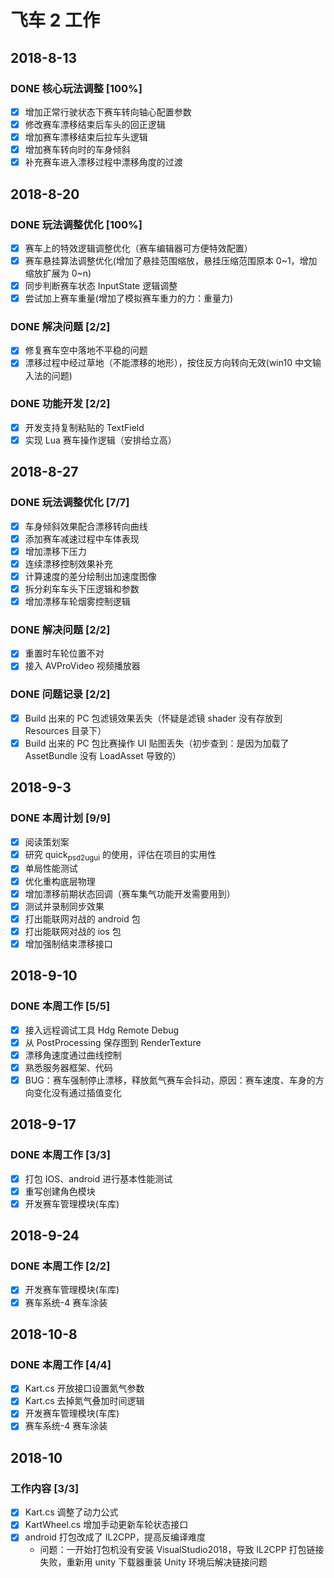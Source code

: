 #+SEQ_TODO:NEXT(n) TODO(t) WAITING(w) BUG(b) | DONE(d) CANCELLED(c)
* 飞车 2 工作
** 2018-8-13
*** DONE 核心玩法调整 [100%]
CLOSED: [2018-08-16 Thu 13:18]
  + [X] 增加正常行驶状态下赛车转向轴心配置参数
  + [X] 修改赛车漂移结束后车头的回正逻辑
  + [X] 增加赛车漂移结束后拉车头逻辑
  + [X] 增加赛车转向时的车身倾斜
  + [X] 补充赛车进入漂移过程中漂移角度的过渡
  
** 2018-8-20
*** DONE 玩法调整优化 [100%]
    CLOSED: [2018-08-24 周五 21:25]
    + [X] 赛车上的特效逻辑调整优化（赛车编辑器可方便特效配置）
    + [X] 赛车悬挂算法调整优化(增加了悬挂范围缩放，悬挂压缩范围原本 0~1，增加缩放扩展为 0~n)
    + [X] 同步判断赛车状态 InputState 逻辑调整
    + [X] 尝试加上赛车重量(增加了模拟赛车重力的力：重量力)
*** DONE 解决问题 [2/2]
    CLOSED: [2018-08-23 周四 11:18]
    + [X] 修复赛车空中落地不平稳的问题
    + [X] 漂移过程中经过草地（不能漂移的地形），按住反方向转向无效(win10 中文输入法的问题)
*** DONE 功能开发 [2/2]
    CLOSED: [2018-08-24 周五 21:25]
    + [X] 开发支持复制粘贴的 TextField
    + [X] 实现 Lua 赛车操作逻辑（安排给立高）
    
** 2018-8-27
*** DONE 玩法调整优化 [7/7]
    CLOSED: [2018-08-31 周五 18:15]
    + [X] 车身倾斜效果配合漂移转向曲线
    + [X] 添加赛车减速过程中车体表现
    + [X] 增加漂移下压力
    + [X] 连续漂移控制效果补充
    + [X] 计算速度的差分绘制出加速度图像
    + [X] 拆分刹车车头下压逻辑和参数
    + [X] 增加漂移车轮烟雾控制逻辑
*** DONE 解决问题 [2/2]
    CLOSED: [2018-08-31 周五 18:15]
    + [X] 重置时车轮位置不对
    + [X] 接入 AVProVideo 视频播放器
*** DONE 问题记录 [2/2] 
    CLOSED: [2018-09-05 周三 14:19]
    + [X] Build 出来的 PC 包滤镜效果丢失（怀疑是滤镜 shader 没有存放到 Resources 目录下）
    + [X] Build 出来的 PC 包比赛操作 UI 贴图丢失（初步查到：是因为加载了 AssetBundle 没有 LoadAsset 导致的）
    
** 2018-9-3
*** DONE 本周计划 [9/9] 
    CLOSED: [2018-09-11 周二 17:11]
    + [X] 阅读策划案
    + [X] 研究 quick_psd2ugui 的使用，评估在项目的实用性
    + [X] 单局性能测试
    + [X] 优化重构底层物理
    + [X] 增加漂移前期状态回调（赛车集气功能开发需要用到）
    + [X] 测试并录制同步效果
    + [X] 打出能联网对战的 android 包
    + [X] 打出能联网对战的 ios 包
    + [X] 增加强制结束漂移接口
    
** 2018-9-10
*** DONE 本周工作 [5/5]
    CLOSED: [2018-09-14 周五 17:26]
    + [X] 接入远程调试工具 Hdg Remote Debug
    + [X] 从 PostProcessing 保存图到 RenderTexture
    + [X] 漂移角速度通过曲线控制
    + [X] 熟悉服务器框架、代码
    + [X] BUG：赛车强制停止漂移，释放氮气赛车会抖动，原因：赛车速度、车身的方向变化没有通过插值变化
    
** 2018-9-17
*** DONE 本周工作 [3/3]
    CLOSED: [2018-09-21 周五 18:39]
    + [X] 打包 IOS、android 进行基本性能测试
    + [X] 重写创建角色模块
    + [X] 开发赛车管理模块(车库)
 
** 2018-9-24
*** DONE 本周工作 [2/2]
    CLOSED: [2018-10-09 周二 21:39]
    + [X] 开发赛车管理模块(车库)
    + [X] 赛车系统-4 赛车涂装
    
** 2018-10-8
*** DONE 本周工作 [4/4]
    CLOSED: [2018-10-12 周五 18:31]
    + [X] Kart.cs 开放接口设置氮气参数
    + [X] Kart.cs 去掉氮气叠加时间逻辑
    + [X] 开发赛车管理模块(车库)
    + [X] 赛车系统-4 赛车涂装
    
** 2018-10
*** 工作内容 [3/3]
    + [X] Kart.cs 调整了动力公式
    + [X] KartWheel.cs 增加手动更新车轮状态接口
    + [X] android 打包改成了 IL2CPP，提高反编译难度
      + 问题：一开始打包机没有安装 VisualStudio2018，导致 IL2CPP 打包链接失败，重新用 unity 下载器重装 Unity 环境后解决链接问题
